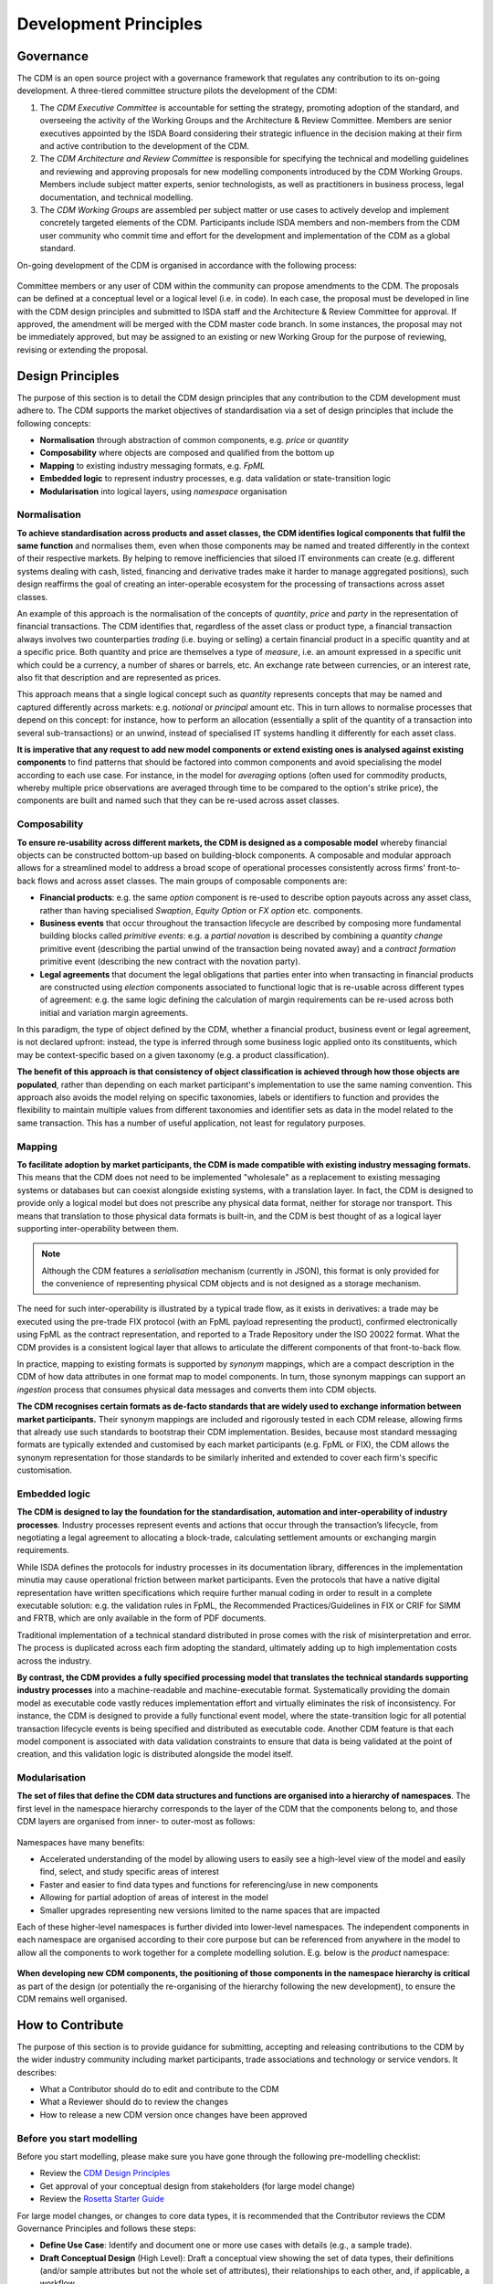 Development Principles
======================

Governance
----------

The CDM is an open source project with a governance framework that regulates any contribution to its on-going development. A three-tiered committee structure pilots the development of the CDM:

#. The *CDM Executive Committee* is accountable for setting the strategy, promoting adoption of the standard, and overseeing the activity of the Working Groups and the Architecture & Review Committee. Members are senior executives appointed by the ISDA Board considering their strategic influence in the decision making at their firm and active contribution to the development of the CDM.

#. The *CDM Architecture and Review Committee* is responsible for specifying the technical and modelling guidelines and reviewing and approving proposals for new modelling components introduced by the CDM Working Groups. Members include subject matter experts, senior technologists, as well as practitioners in business process, legal documentation, and technical modelling.

#. The *CDM Working Groups* are assembled per subject matter or use cases to actively develop and implement concretely targeted elements of the CDM. Participants include ISDA members and non-members from the CDM user community who commit time and effort for the development and implementation of the CDM as a global standard.

On-going development of the CDM is organised in accordance with the following process:

.. figure:: images/CDM-Development-Process.png

Committee members or any user of CDM within the community can propose amendments to the CDM. The proposals can be defined at a conceptual level or a logical level (i.e. in code). In each case, the proposal must be developed in line with the CDM design principles and submitted to ISDA staff and the Architecture & Review Committee for approval. If approved, the amendment will be merged with the CDM master code branch. In some instances, the proposal may not be immediately approved, but may be assigned to an existing or new Working Group for the purpose of reviewing, revising or extending the proposal.

Design Principles
-----------------

The purpose of this section is to detail the CDM design principles that any contribution to the CDM development must adhere to. The CDM supports the market objectives of standardisation via a set of design principles that include the following concepts:

* **Normalisation** through abstraction of common components, e.g. *price* or *quantity*
* **Composability** where objects are composed and qualified from the bottom up
* **Mapping** to existing industry messaging formats, e.g. *FpML*
* **Embedded logic** to represent industry processes, e.g. data validation or state-transition logic
* **Modularisation** into logical layers, using *namespace* organisation

Normalisation
^^^^^^^^^^^^^

**To achieve standardisation across products and asset classes, the CDM identifies logical components that fulfil the same function** and normalises them, even when those components may be named and treated differently in the context of their respective markets. By helping to remove inefficiencies that siloed IT environments can create (e.g. different systems dealing with cash, listed, financing and derivative trades make it harder to manage aggregated positions), such design reaffirms the goal of creating an inter-operable ecosystem for the processing of transactions across asset classes.

An example of this approach is the normalisation of the concepts of *quantity*, *price* and *party* in the representation of financial transactions. The CDM identifies that, regardless of the asset class or product type, a financial transaction always involves two counterparties *trading* (i.e. buying or selling) a certain financial product in a specific quantity and at a specific price. Both quantity and price are themselves a type of *measure*, i.e. an amount expressed in a specific unit which could be a currency, a number of shares or barrels, etc. An exchange rate between currencies, or an interest rate, also fit that description and are represented as prices.

This approach means that a single logical concept such as *quantity* represents concepts that may be named and captured differently across markets: e.g. *notional* or *principal* amount etc. This in turn allows to normalise processes that depend on this concept: for instance, how to perform an allocation (essentially a split of the quantity of a transaction into several sub-transactions) or an unwind, instead of specialised IT systems handling it differently for each asset class.

**It is imperative that any request to add new model components or extend existing ones is analysed against existing components** to find patterns that should be factored into common components and avoid specialising the model according to each use case. For instance, in the model for *averaging* options (often used for commodity products, whereby multiple price observations are averaged through time to be compared to the option's strike price), the components are built and named such that they can be re-used across asset classes.

Composability
^^^^^^^^^^^^^

**To ensure re-usability across different markets, the CDM is designed as a composable model** whereby financial objects can be constructed bottom-up based on building-block components. A composable and modular approach allows for a streamlined model to address a broad scope of operational processes consistently across firms' front-to-back flows and across asset classes. The main groups of composable components are:

* **Financial products**: e.g. the same *option* component is re-used to describe option payouts across any asset class, rather than having specialised *Swaption*, *Equity Option* or *FX option* etc. components.
* **Business events** that occur throughout the transaction lifecycle are described by composing more fundamental building blocks called *primitive events*: e.g. a *partial novation* is described by combining a *quantity change* primitive event (describing the partial unwind of the transaction being novated away) and a *contract formation* primitive event (describing the new contract with the novation party).
* **Legal agreements** that document the legal obligations that parties enter into when transacting in financial products are constructed using *election* components associated to functional logic that is re-usable across different types of agreement: e.g. the same logic defining the calculation of margin requirements can be re-used across both initial and variation margin agreements.

In this paradigm, the type of object defined by the CDM, whether a financial product, business event or legal agreement, is not declared upfront: instead, the type is inferred through some business logic applied onto its constituents, which may be context-specific based on a given taxonomy (e.g. a product classification).

**The benefit of this approach is that consistency of object classification is achieved through how those objects are populated**, rather than depending on each market participant's implementation to use the same naming convention. This approach also avoids the model relying on specific taxonomies, labels or identifiers to function and provides the flexibility to maintain multiple values from different taxonomies and identifier sets as data in the model related to the same transaction. This has a number of useful application, not least for regulatory purposes.

Mapping
^^^^^^^

**To facilitate adoption by market participants, the CDM is made compatible with existing industry messaging formats.** This means that the CDM does not need to be implemented "wholesale" as a replacement to existing messaging systems or databases but can coexist alongside existing systems, with a translation layer. In fact, the CDM is designed to provide only a logical model but does not prescribe any physical data format, neither for storage nor transport. This means that translation to those physical data formats is built-in, and the CDM is best thought of as a logical layer supporting inter-operability between them.

.. note:: Although the CDM features a *serialisation* mechanism (currently in JSON), this format is only provided for the convenience of representing physical CDM objects and is not designed as a storage mechanism.

The need for such inter-operability is illustrated by a typical trade flow, as it exists in derivatives: a trade may be executed using the pre-trade FIX protocol (with an FpML payload representing the product), confirmed electronically using FpML as the contract representation, and reported to a Trade Repository under the ISO 20022 format. What the CDM provides is a consistent logical layer that allows to articulate the different components of that front-to-back flow.

In practice, mapping to existing formats is supported by *synonym* mappings, which are a compact description in the CDM of how data attributes in one format map to model components. In turn, those synonym mappings can support an *ingestion* process that consumes physical data messages and converts them into CDM objects.

**The CDM recognises certain formats as de-facto standards that are widely used to exchange information between market participants.** Their synonym mappings are included and rigorously tested in each CDM release, allowing firms that already use such standards to bootstrap their CDM implementation. Besides, because most standard messaging formats are typically extended and customised by each market participants (e.g. FpML or FIX), the CDM allows the synonym representation for those standards to be similarly inherited and extended to cover each firm's specific customisation.

Embedded logic
^^^^^^^^^^^^^^

**The CDM is designed to lay the foundation for the standardisation, automation and inter-operability of industry processes**. Industry processes represent events and actions that occur through the transaction’s lifecycle, from negotiating a legal agreement to allocating a block-trade, calculating settlement amounts or exchanging margin requirements.

While ISDA defines the protocols for industry processes in its documentation library, differences in the implementation minutia may cause operational friction between market participants. Even the protocols that have a native digital representation have written specifications which require further manual coding in order to result in a complete executable solution: e.g. the validation rules in FpML, the Recommended Practices/Guidelines in FIX or CRIF for SIMM and FRTB, which are only available in the form of PDF documents.

Traditional implementation of a technical standard distributed in prose comes with the risk of misinterpretation and error. The process is duplicated across each firm adopting the standard, ultimately adding up to high implementation costs across the industry.

**By contrast, the CDM provides a fully specified processing model that translates the technical standards supporting industry processes** into a machine-readable and machine-executable format. Systematically providing the domain model as executable code vastly reduces implementation effort and virtually eliminates the risk of inconsistency. For instance, the CDM is designed to provide a fully functional event model, where the state-transition logic for all potential transaction lifecycle events is being specified and distributed as executable code. Another CDM feature is that each model component is associated with data validation constraints to ensure that data is being validated at the point of creation, and this validation logic is distributed alongside the model itself.

Modularisation
^^^^^^^^^^^^^^

**The set of files that define the CDM data structures and functions are organised into a hierarchy of namespaces**. The first level in the namespace hierarchy corresponds to the layer of the CDM that the components belong to, and those CDM layers are organised from inner- to outer-most as follows:

.. figure:: images/namespaces.png

Namespaces have many benefits:

* Accelerated understanding of the model by allowing users to easily see a high-level view of the model and easily find, select, and study specific areas of interest
* Faster and easier to find data types and functions for referencing/use in new components
* Allowing for partial adoption of areas of interest in the model
* Smaller upgrades representing new versions limited to the name spaces that are impacted

Each of these higher-level namespaces is further divided into lower-level namespaces. The independent components in each namespace are organised according to their core purpose but can be referenced from anywhere in the model to allow all the components to work together for a complete modelling solution. E.g. below is the *product* namespace:

.. figure:: images/product-namespace.png

**When developing new CDM components, the positioning of those components in the namespace hierarchy is critical** as part of the design (or potentially the re-organising of the hierarchy following the new development), to ensure the CDM remains well organised.

How to Contribute
-----------------

The purpose of this section is to provide guidance for submitting, accepting and releasing contributions to the CDM by the wider industry community including market participants, trade associations and technology or service vendors. It describes:

- What a Contributor should do to edit and contribute to the CDM
- What a Reviewer should do to review the changes
- How to release a new CDM version once changes have been approved

Before you start modelling
^^^^^^^^^^^^^^^^^^^^^^^^^^

Before you start modelling, please make sure you have gone through the following pre-modelling checklist:

- Review the `CDM Design Principles <#design-principles>`_
- Get approval of your conceptual design from stakeholders (for large model change)
- Review the `Rosetta Starter Guide <https://docs.rosetta-technology.io/rosetta/rosetta-products/0-welcome-to-rosetta>`_

For large model changes, or changes to core data types, it is recommended that the Contributor reviews the CDM Governance Principles and follows these steps:

- **Define Use Case**: Identify and document one or more use cases with details (e.g., a sample trade).
- **Draft Conceptual Design** (High Level): Draft a conceptual view showing the set of data types, their definitions (and/or sample attributes but not the whole set of attributes), their relationships to each other, and, if applicable, a workflow.
- **Design approval**: Obtain approval of high-level conceptual design from CDM stakeholders

  - CDM Owners (ISDA and other involved Trade Associations, where applicable)
  - CDM Sub-Working Group, if applicable
  - CDM Architecture and Review Committee

- **Quality Assurance**: Seek the early appointment of at least one CDM reviewer who can assist modelling discussions and provide early feedback. CDM Reviewers are appointed by the CDM Owners as and when relevant. Please contact `cdmInfo@isda.org <cdminfo@isda.org>`_.

Editing the model
^^^^^^^^^^^^^^^^^

Modelling checklist
"""""""""""""""""""

The CDM can be edited using a modelling platform called `Rosetta <https://rosetta-technology.io>`_, which is accessible via a web browser.

Before you start editing the CDM using Rosetta, please go through the following modelling checklist:

- Use latest available CDM version
- No syntax warnings or errors
- Model compiles (with no "static compilation" errors)
- All translate regression tests expectations for mapping, validation and qualification maintained or improved
- Additional test samples used (if use-case is not covered by existing samples)
- All model components positioned in the correct namespace
- All model components have descriptions

.. note:: The CDM may also be supported through alternative modelling platforms (for instance `Legend <https://legend.finos.org/studio>`_). If you intend on using a platform other than Rosetta to edit the CDM, please go through the Rosetta check-list anyway as you will still need to validate and then contribute your code through Rosetta.

Use latest available CDM version
""""""""""""""""""""""""""""""""

Once ready to start modelling, the Contributor can log into Rosetta and start using the Rosetta Design application to create a workspace and edit the model, referring to the `Rosetta Design Guide <https://docs.rosetta-technology.io/rosetta/rosetta-products/0-welcome-to-rosetta>`_. To the extent possible it is recommended that the Contributor keeps working with a version of the CDM that is as close as possible to the latest to minimise the risk of backward compatibility.

Please refer to the `Source Control Integration Guide <https://docs.rosetta-technology.io/rosetta/rosetta-products/0-welcome-to-rosetta#id1>`_ for more information.

No syntax warning or error
""""""""""""""""""""""""""

The model is edited using the Rosetta DSL syntax. All syntax warnings and errors must be resolved to have a valid model before contributing any changes. The syntax is automatically checked live in Rosetta Design as the user edits the model, as described in the `Rosetta Design Content Assist Guide <https://docs.rosetta-technology.io/rosetta/rosetta-products/0-welcome-to-rosetta#rosetta-design-content-assist>`_.

For further guidance about features of the syntax, please refer to the `Rosetta DSL Documentation <https://docs.rosetta-technology.io/rosetta/rosetta-dsl/rosetta-modelling-component>`_.

Model compilation
"""""""""""""""""

Normally, when the model is syntactically correctly edited, valid code is being auto-generated and compiled in Rosetta. However, certain model changes can cause compilation errors when changes conflict with static code (e.g. certain mapper implementations).

The Rosetta support team can help resolve these errors before the changes are contributed. In most cases you will be able to contact the team via the `In-App chat <https://docs.rosetta-technology.io/rosetta/rosetta-products/0-welcome-to-rosetta#in-app-chat>`_. If the Rosetta support identifies that significant work may be required to resolve these errors, they will notify the Contributor who should then contact the CDM Reviewer originally appointed for the proposed change and/or CDM Owners. The latter will be able to assist in the resolution of the issues.

For more information about auto-compilation in Rosetta, please refer to the `Rosetta Auto Compilation Guide <https://docs.rosetta-technology.io/rosetta/rosetta-products/0-welcome-to-rosetta#auto-compilation>`_.

Testing
"""""""

The CDM has adopted a test-driven development approach that maps model components to existing sample data (e.g., FpML documents or other existing standards).  Mappings are specified in the CDM using ``synonym`` which are collected into a Translation Dictionary, and the sample data are collected into a Test Pack. Each new model version is regression-tested using those mappings to translate the sample data in the Test Pack and then comparing against the expected number of mapped data points, validation and qualification results.

Contributors are invited to test their model changes live against the Test Pack using the Rosetta Translate application, referring to the `Rosetta Translate Guide <https://docs.rosetta-technology.io/rosetta/rosetta-products/0-welcome-to-rosetta>`_. When editing existing model components, the corresponding synonyms should be updated to maintain or improve existing levels. When adding new model components, new sample data and corresponding synonym mappings should also be provided so the new use-case can be added to the set of regression tests.

Please refer to the `Mapping Guide <https://docs.rosetta-technology.io/rosetta/rosetta-dsl/rosetta-modelling-component#mapping-component>`_ for details about the synonym mapping syntax.

Namespace
"""""""""

All model components should be positioned appropriately in the existing namespace hierarchy. If the proposed contribution includes changes to the namespace hierarchy, those changes should be justified and documented. Any new namespace should have an associated description, and be imported where required.

Please refer to the `Namespace documentation <documentation.html#namespace>`_ for more details.

All model components have descriptions
""""""""""""""""""""""""""""""""""""""

All model components (e.g. types, attributes, conditions, functions etc.) should be specified with descriptions in accordance with the `CDM Style Guide <documentation-style-guide.html>`_.

Contributing model changes
^^^^^^^^^^^^^^^^^^^^^^^^^^

Contribution checklist
""""""""""""""""""""""

Before you start contributing your model changes, please go through the following contribution checklist:

- Use Rosetta to contribute model changes to GitHub, specifying a meaningful title and description
- Notify the CDM Reviewers (via email or Slack) of the submitted contribution
- Include:

  - Any notes on expected mapping, validation or qualification changes (success numbers should not decrease)
  - Additional data samples, if necessary
  - Documentation adjustment, if necessary
  - Release notes
  - Any other additional materials or documentation that may help with the review and approval process

Contributing using Rosetta
""""""""""""""""""""""""""

Once the model changes have been completed, use Rosetta to submit changes for review, referring to the `Rosetta Workspace Contribution Guide <https://docs.rosetta-technology.io/rosetta/rosetta-products/0-welcome-to-rosetta#contribute-workspace-changes>`_ and specifying a meaningful title and description.

.. note:: All contributions are submitted as candidate changes to be incorprated under `the CDM licence <https://portal.cdm.rosetta-technology.io/#/terms-isda>`_

The CDM is hosted in GitHub. Any changes contributed through Rosetta are submitted as a "Pull Request" on a one-off CDM branch and will invoke a build process to compile and run all CDM unit tests and regression tests.

.. note:: It is not yet possible to use Rosetta to contribute updated test expectations, documentation, release notes or new sample data, so these must be provided to the CDM Reviewers via Slack or email.

Documentation
"""""""""""""

The CDM documentation must be kept up-to-date with the model in production. Where applicable, the Contributor should provide accompanying documentation (in text format) that can be added to the CDM documentation for their proposed changes.

The documentation includes *.rosetta* code snippets that directly illustrate explanations about certain model components, and those snippets are validated against the actual model definitions. When a model change impacts those snippets, or if new relevant snippets should be added to support the documentation, those snippets should be provided together with the documentation update.

Release note
""""""""""""

A release note should be provided with the proposed model change that concisely describes the high-level conceptual design, model changes and how to review. Please refer to the `Release Note Style Guide <documentation-style-guide.html#content-of-release-notes>`_ for further guidance on editing release notes.

Reviewing model changes
^^^^^^^^^^^^^^^^^^^^^^^

Review checklist
""""""""""""""""

Before starting to review a contribution, the CDM Reviewer should go through the following review checklist:

- Review the GitHub Pull Request to assert that:

  - Model changes fulfil the proposed design and use-case requirements
  - Synonyms have been updated and output (JSON) looks correct
  - Contributed model version is not stale and does not conflict with any recent changes
  - Changes are in accordance with the CDM governance guidelines

.. note:: It is not yet possible to verify that mapping, validation and qualification expectations have been maintained by looking at the output of the GitHub Pull Request and CDM build only. Please refer to the `downstream dependencies <contribution.html#id1>`_ section for more details.

- CDM build process completed with no errors or test failures
- Review additional samples provided (if use-case is not covered by existing samples)
- All model components positioned in the correct namespace
- All model components have descriptions
- Additional documentation provided, if necessary.
- Release note provided

Any review feedback should be sent to the contributor as required via Slack, email or in direct meetings.

.. note:: Depending on the size, complexity or impact of a contribution, the CDM Reviewers can recommend for the contribution to be presented with an appropriate level of details with the CDM Architecture and Review Committee for further feedback. The CDM reviewer will work with the Contributor to orchestrate that additional step. The additional feedback may recommend revisions to the proposed changes. When it is the case the review process will iterate on the revised proposal.

Post-review technical tasks
"""""""""""""""""""""""""""

Following model reviews, a number of technical tasks may be required before the changes can be finally approved, merged and released:

- **Stale CDM version**: Contribution is based on an old CDM version and model changes conflict with more recent changes. If the conflicting change is available in Rosetta, the contributor should be asked to update their contribution to the latest version and resubmit. If the conflicting change is not yet available in Rosetta, this merge will need to be handled by the CDM Reviewer.
- **Failed unit tests**: Java unit tests in the CDM project may fail due to problems in the contributed changes. Alternatively it may be that the test expectations need to be updated. The Reviewer should determine the cause of the test failure and notify either the Contributor or work on adjusting the test expectations.
- **Additional documentation**: If the contributor provided additional documentation, the Reviewer should update the CDM documentation by editing the *documentation.rst* file in GitHub.
- **Documentation code snippets**: To avoid stale documentation, the CDM build process verifies that any code snippets in the documentation exists and is in line with the model itself. The Reviewer should adjust or include any code snippets by editing the *documentation.rst* file on GitHub.
- **Code generation**: Model changes may cause code generator failures (e.g., Java, C#, Scala, Kotlin etc.). In the unlikely event of code generation failures, these will need to be addressed by the Reviewer.

Downstream dependencies
"""""""""""""""""""""""

The CDM has a number of dependent projects that are required for the CDM to be successfully distributed. It is possible that model changes may cause these downstream projects to fail. The Reviewer will need to test and, if necessary, update those before the changes can be released.

- **Translate**: The regression tests in this project compare the contributed model against the expected number of mapping, validation and qualification results. Due to the contributed model changes, it is likely that there will be expectation mismatches that cause this build to fail.
- **CDM Portal**: compile and test.
- **CDM Java Examples**: compile and test.

.. note:: In most cases, the post-review technical tasks and downstream dependencies require software engineering expertise in addition to CDM expertise. The Reviewer should seek additional technical support to address those if they cannot handle those tasks themselves.

The change can be merged into the main CDM code base only upon:

- approval by CDM Reviewers and/or CDM Architecture and Review Committee,
- successful completing of all the above technical tasks, and
- successful builds of the CDM and all its downstream dependencies.

Releasing model changes
^^^^^^^^^^^^^^^^^^^^^^^

Once the contributed model change has been merged, a new release can be built, tested and deployed. The Reviewer will work with the CDM Owners and the Contributor on a deployment timeline.

The following release checklist should be verified before deploying a new model:

- Update CDM version, which uses the semantic version format (see `CDM Versioning Documentation <cdm-overview.html#versioning>`_)
- Build release candidate, and test
- Build documentation website release candidate, and test
- Deploy release candidate and notify channels if need be
- (Currently done at a later stage) Update the latest CDM version available in Rosetta

.. note:: The release process is now being handled by the **Rosetta Deploy** solution. The Reviewer should contact the Rosetta support team to request that deployment and discuss a timeline for the release.
